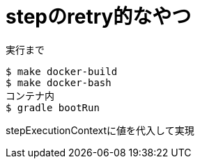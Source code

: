 = stepのretry的なやつ

.実行まで
----
$ make docker-build
$ make docker-bash
コンテナ内
$ gradle bootRun
----

stepExecutionContextに値を代入して実現
